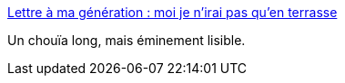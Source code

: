 :jbake-type: post
:jbake-status: published
:jbake-title: Lettre à ma génération : moi je n'irai pas qu'en terrasse
:jbake-tags: politique,société,liberté,_mois_nov.,_année_2015
:jbake-date: 2015-11-23
:jbake-depth: ../
:jbake-uri: shaarli/1448275781000.adoc
:jbake-source: https://nicolas-delsaux.hd.free.fr/Shaarli?searchterm=http%3A%2F%2Fblogs.mediapart.fr%2Fen%2Fblog%2Fsarah-roubato%2F201115%2Flettre-ma-generation-moi-je-nirai-pas-quen-terrasse&searchtags=politique+soci%C3%A9t%C3%A9+libert%C3%A9+_mois_nov.+_ann%C3%A9e_2015
:jbake-style: shaarli

http://blogs.mediapart.fr/en/blog/sarah-roubato/201115/lettre-ma-generation-moi-je-nirai-pas-quen-terrasse[Lettre à ma génération : moi je n'irai pas qu'en terrasse]

Un chouïa long, mais éminement lisible.
